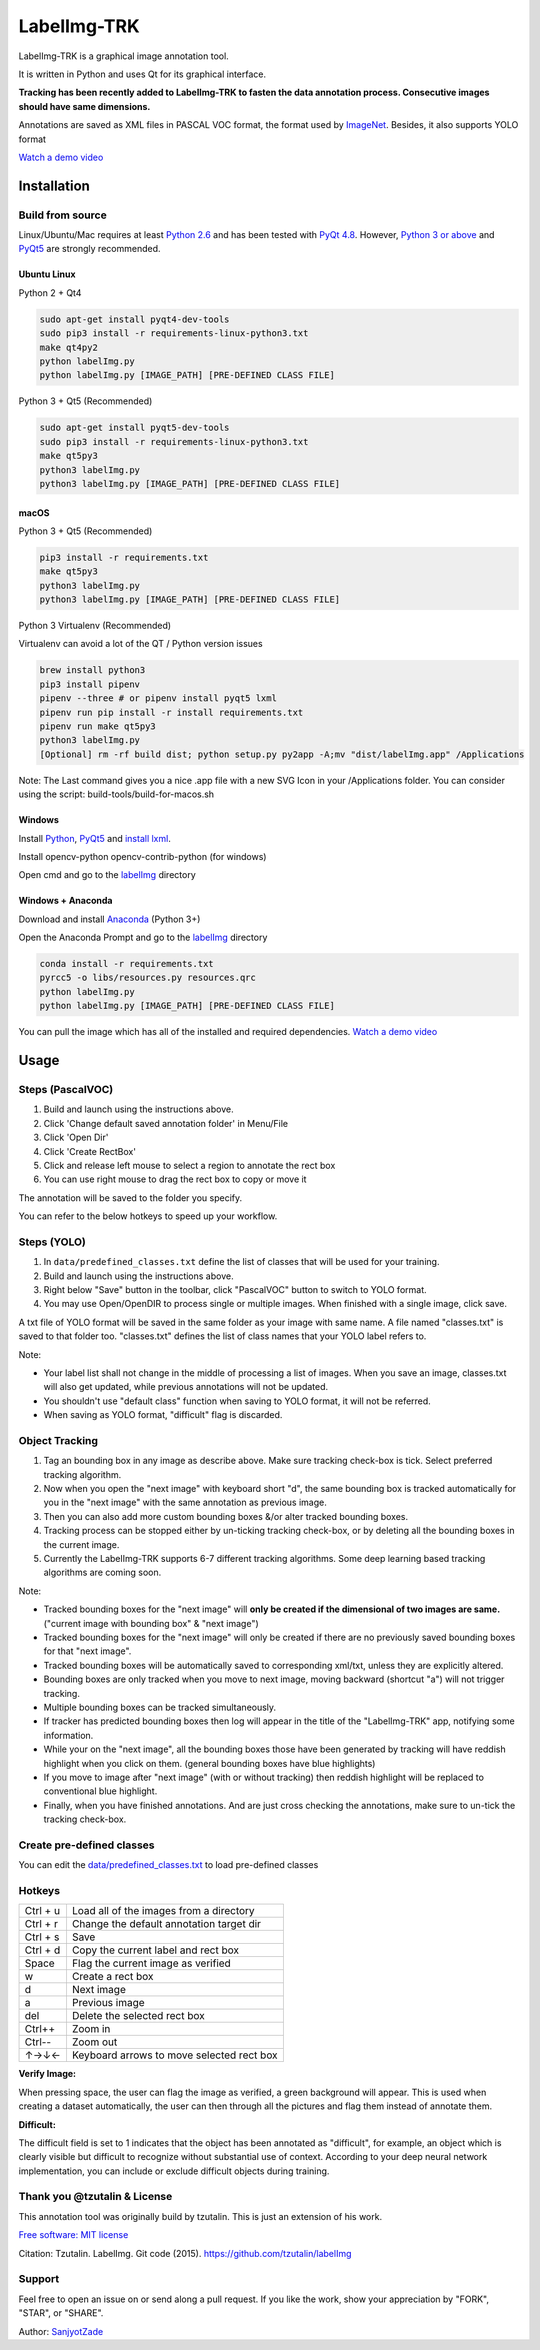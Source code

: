 LabelImg-TRK
========

LabelImg-TRK is a graphical image annotation tool.

It is written in Python and uses Qt for its graphical interface.

**Tracking has been recently added to LabelImg-TRK to fasten the data annotation process. Consecutive images should have same dimensions.**

Annotations are saved as XML files in PASCAL VOC format, the format used
by `ImageNet <http://www.image-net.org/>`__.  Besides, it also supports YOLO format

.. image:: https://raw.githubusercontent.com/tzutalin/labelImg/master/demo/demo3.jpg
     :alt: Demo Image

.. image:: https://raw.githubusercontent.com/tzutalin/labelImg/master/demo/demo.jpg
     :alt: Demo Image

`Watch a demo video <https://youtu.be/p0nR2YsCY_U>`__

Installation
------------


Build from source
~~~~~~~~~~~~~~~~~

Linux/Ubuntu/Mac requires at least `Python
2.6 <https://www.python.org/getit/>`__ and has been tested with `PyQt
4.8 <https://www.riverbankcomputing.com/software/pyqt/intro>`__. However, `Python
3 or above <https://www.python.org/getit/>`__ and  `PyQt5 <https://pypi.org/project/PyQt5/>`__ are strongly recommended.


Ubuntu Linux
^^^^^^^^^^^^
Python 2 + Qt4

.. code:: shell

    sudo apt-get install pyqt4-dev-tools
    sudo pip3 install -r requirements-linux-python3.txt
    make qt4py2
    python labelImg.py
    python labelImg.py [IMAGE_PATH] [PRE-DEFINED CLASS FILE]

Python 3 + Qt5 (Recommended)

.. code:: shell

    sudo apt-get install pyqt5-dev-tools
    sudo pip3 install -r requirements-linux-python3.txt
    make qt5py3
    python3 labelImg.py
    python3 labelImg.py [IMAGE_PATH] [PRE-DEFINED CLASS FILE]

macOS
^^^^^

Python 3 + Qt5 (Recommended)

.. code:: shell

    pip3 install -r requirements.txt
    make qt5py3
    python3 labelImg.py
    python3 labelImg.py [IMAGE_PATH] [PRE-DEFINED CLASS FILE]


Python 3 Virtualenv (Recommended)

Virtualenv can avoid a lot of the QT / Python version issues

.. code:: shell

    brew install python3
    pip3 install pipenv
    pipenv --three # or pipenv install pyqt5 lxml
    pipenv run pip install -r install requirements.txt
    pipenv run make qt5py3
    python3 labelImg.py
    [Optional] rm -rf build dist; python setup.py py2app -A;mv "dist/labelImg.app" /Applications

Note: The Last command gives you a nice .app file with a new SVG Icon in your /Applications folder. You can consider using the script: build-tools/build-for-macos.sh


Windows
^^^^^^^

Install `Python <https://www.python.org/downloads/windows/>`__,
`PyQt5 <https://www.riverbankcomputing.com/software/pyqt/download5>`__
and `install lxml <http://lxml.de/installation.html>`__.

Install opencv-python opencv-contrib-python (for windows)

Open cmd and go to the `labelImg <#labelimg>`__ directory

.. code:: shell
    ??
    pyrcc4 -o line/resources.py resources.qrc
    For pyqt5, pyrcc5 -o libs/resources.py resources qrc
    
    python labelImg.py
    python labelImg.py [IMAGE_PATH] [PRE-DEFINED CLASS FILE]

Windows + Anaconda
^^^^^^^^^^^^^^^^^^

Download and install `Anaconda <https://www.anaconda.com/download/#download>`__ (Python 3+)

Open the Anaconda Prompt and go to the `labelImg <#labelimg>`__ directory

.. code:: shell

    conda install -r requirements.txt
    pyrcc5 -o libs/resources.py resources.qrc
    python labelImg.py
    python labelImg.py [IMAGE_PATH] [PRE-DEFINED CLASS FILE]


You can pull the image which has all of the installed and required dependencies. `Watch a demo video <https://youtu.be/nw1GexJzbCI>`__

Usage
-----

Steps (PascalVOC)
~~~~~~~~~~~~~~~~~

1. Build and launch using the instructions above.
2. Click 'Change default saved annotation folder' in Menu/File
3. Click 'Open Dir'
4. Click 'Create RectBox'
5. Click and release left mouse to select a region to annotate the rect
   box
6. You can use right mouse to drag the rect box to copy or move it

The annotation will be saved to the folder you specify.

You can refer to the below hotkeys to speed up your workflow.

Steps (YOLO)
~~~~~~~~~~~~

1. In ``data/predefined_classes.txt`` define the list of classes that will be used for your training.

2. Build and launch using the instructions above.

3. Right below "Save" button in the toolbar, click "PascalVOC" button to switch to YOLO format.

4. You may use Open/OpenDIR to process single or multiple images. When finished with a single image, click save.

A txt file of YOLO format will be saved in the same folder as your image with same name. A file named "classes.txt" is saved to that folder too. "classes.txt" defines the list of class names that your YOLO label refers to.

Note:

- Your label list shall not change in the middle of processing a list of images. When you save an image, classes.txt will also get updated, while previous annotations will not be updated.

- You shouldn't use "default class" function when saving to YOLO format, it will not be referred.

- When saving as YOLO format, "difficult" flag is discarded.

.. _header-obj-trac:

Object Tracking
~~~~~~~~~~~~~~~

1. Tag an bounding box in any image as describe above. Make sure tracking check-box is tick. Select preferred tracking algorithm.

2. Now when you open the "next image" with keyboard short "d", the same bounding box is tracked automatically for you in the "next image" with the same annotation as previous image.

3. Then you can also add more custom bounding boxes &/or alter tracked bounding boxes.

4. Tracking process can be stopped either by un-ticking tracking check-box, or by deleting all the bounding boxes in the current image.

5. Currently the LabelImg-TRK supports 6-7 different tracking algorithms. Some deep learning based tracking algorithms are coming soon.

Note:

- Tracked bounding boxes for the "next image" will **only be created if the dimensional of two images are same.** ("current image with bounding box" & "next image")

- Tracked bounding boxes for the "next image" will only be created if there are no previously saved bounding boxes for that "next image".

- Tracked bounding boxes will be automatically saved to corresponding xml/txt, unless they are explicitly altered.

- Bounding boxes are only tracked when you move to next image, moving backward (shortcut "a") will not trigger tracking.

- Multiple bounding boxes can be tracked simultaneously.

- If tracker has predicted bounding boxes then log will appear in the title of the "LabelImg-TRK" app, notifying some information.

- While your on the "next image", all the bounding boxes those have been generated by tracking will have reddish highlight when you click on them. (general bounding boxes have blue highlights)

- If you move to image after "next image" (with or without tracking) then reddish highlight will be replaced to conventional blue highlight.

- Finally, when you have finished annotations. And are just cross checking the annotations, make sure to un-tick the tracking check-box.


Create pre-defined classes
~~~~~~~~~~~~~~~~~~~~~~~~~~

You can edit the
`data/predefined\_classes.txt <https://github.com/tzutalin/labelImg/blob/master/data/predefined_classes.txt>`__
to load pre-defined classes

Hotkeys
~~~~~~~

+------------+--------------------------------------------+
| Ctrl + u   | Load all of the images from a directory    |
+------------+--------------------------------------------+
| Ctrl + r   | Change the default annotation target dir   |
+------------+--------------------------------------------+
| Ctrl + s   | Save                                       |
+------------+--------------------------------------------+
| Ctrl + d   | Copy the current label and rect box        |
+------------+--------------------------------------------+
| Space      | Flag the current image as verified         |
+------------+--------------------------------------------+
| w          | Create a rect box                          |
+------------+--------------------------------------------+
| d          | Next image                                 |
+------------+--------------------------------------------+
| a          | Previous image                             |
+------------+--------------------------------------------+
| del        | Delete the selected rect box               |
+------------+--------------------------------------------+
| Ctrl++     | Zoom in                                    |
+------------+--------------------------------------------+
| Ctrl--     | Zoom out                                   |
+------------+--------------------------------------------+
| ↑→↓←       | Keyboard arrows to move selected rect box  |
+------------+--------------------------------------------+

**Verify Image:**

When pressing space, the user can flag the image as verified, a green background will appear.
This is used when creating a dataset automatically, the user can then through all the pictures and flag them instead of annotate them.

**Difficult:**

The difficult field is set to 1 indicates that the object has been annotated as "difficult", for example, an object which is clearly visible but difficult to recognize without substantial use of context.
According to your deep neural network implementation, you can include or exclude difficult objects during training.


Thank you @tzutalin & License
~~~~~~~~~~~~~~~~~~~~~~~~~~~~~
This annotation tool was originally build by tzutalin. This is just an extension of his work.

`Free software: MIT license <https://github.com/tzutalin/labelImg/blob/master/LICENSE>`_

Citation: Tzutalin. LabelImg. Git code (2015). https://github.com/tzutalin/labelImg

Support
~~~~~~~
Feel free to open an issue on or send along a pull request.
If you like the work, show your appreciation by "FORK", "STAR", or "SHARE".

.. image:: https://forthebadge.com/images/badges/built-with-love.svg
        :target: https://github.com/SanjyotZade/labelImg-TRK

Author: `SanjyotZade <http://www.sanjyot.info/>`__
